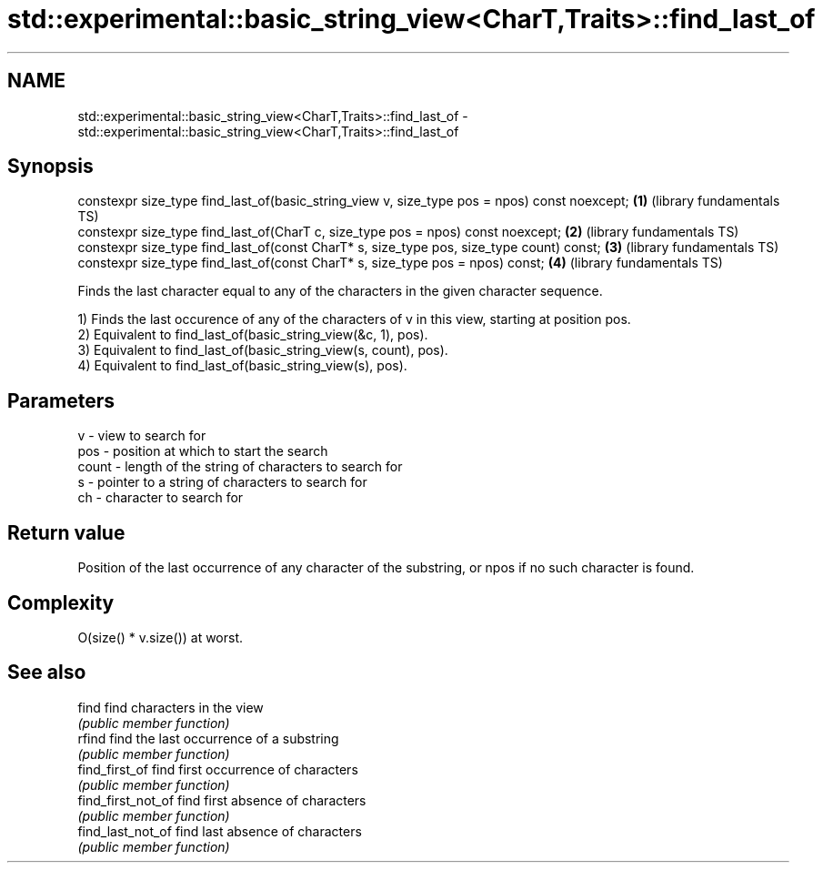 .TH std::experimental::basic_string_view<CharT,Traits>::find_last_of 3 "2020.03.24" "http://cppreference.com" "C++ Standard Libary"
.SH NAME
std::experimental::basic_string_view<CharT,Traits>::find_last_of \- std::experimental::basic_string_view<CharT,Traits>::find_last_of

.SH Synopsis
   constexpr size_type find_last_of(basic_string_view v, size_type pos = npos) const noexcept; \fB(1)\fP (library fundamentals TS)
   constexpr size_type find_last_of(CharT c, size_type pos = npos) const noexcept;             \fB(2)\fP (library fundamentals TS)
   constexpr size_type find_last_of(const CharT* s, size_type pos, size_type count) const;     \fB(3)\fP (library fundamentals TS)
   constexpr size_type find_last_of(const CharT* s, size_type pos = npos) const;               \fB(4)\fP (library fundamentals TS)

   Finds the last character equal to any of the characters in the given character sequence.

   1) Finds the last occurence of any of the characters of v in this view, starting at position pos.
   2) Equivalent to find_last_of(basic_string_view(&c, 1), pos).
   3) Equivalent to find_last_of(basic_string_view(s, count), pos).
   4) Equivalent to find_last_of(basic_string_view(s), pos).

.SH Parameters

   v     - view to search for
   pos   - position at which to start the search
   count - length of the string of characters to search for
   s     - pointer to a string of characters to search for
   ch    - character to search for

.SH Return value

   Position of the last occurrence of any character of the substring, or npos if no such character is found.

.SH Complexity

   O(size() * v.size()) at worst.

.SH See also

   find              find characters in the view
                     \fI(public member function)\fP
   rfind             find the last occurrence of a substring
                     \fI(public member function)\fP
   find_first_of     find first occurrence of characters
                     \fI(public member function)\fP
   find_first_not_of find first absence of characters
                     \fI(public member function)\fP
   find_last_not_of  find last absence of characters
                     \fI(public member function)\fP
